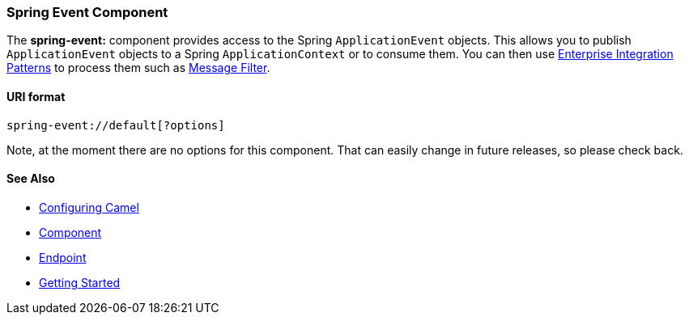 [[ConfluenceContent]]
[[SpringEvent-SpringEventComponent]]
Spring Event Component
~~~~~~~~~~~~~~~~~~~~~~

The *spring-event:* component provides access to the Spring
`ApplicationEvent` objects. This allows you to publish
`ApplicationEvent` objects to a Spring `ApplicationContext` or to
consume them. You can then use
link:enterprise-integration-patterns.html[Enterprise Integration
Patterns] to process them such as link:message-filter.html[Message
Filter].

[[SpringEvent-URIformat]]
URI format
^^^^^^^^^^

[source,brush:,java;,gutter:,false;,theme:,Default]
----
spring-event://default[?options]
----

Note, at the moment there are no options for this component. That can
easily change in future releases, so please check back.

[[SpringEvent-SeeAlso]]
See Also
^^^^^^^^

* link:configuring-camel.html[Configuring Camel]
* link:component.html[Component]
* link:endpoint.html[Endpoint]
* link:getting-started.html[Getting Started]
